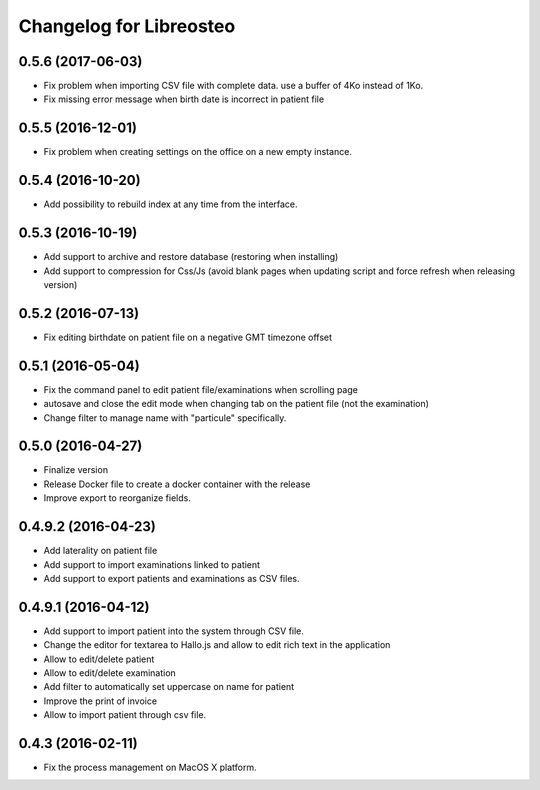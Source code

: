 Changelog for Libreosteo
========================


0.5.6 (2017-06-03)
------------------

- Fix problem when importing CSV file with complete data. use a buffer of 4Ko instead of 1Ko.
- Fix missing error message when birth date is incorrect in patient file


0.5.5 (2016-12-01)
------------------

- Fix problem when creating settings on the office on a new empty instance.


0.5.4 (2016-10-20)
------------------

- Add possibility to rebuild index at any time from the interface.


0.5.3 (2016-10-19)
----------------

- Add support to archive and restore database (restoring when installing)
- Add support to compression for Css/Js (avoid blank pages when updating script and force refresh when releasing version)


0.5.2 (2016-07-13)
------------------

- Fix editing birthdate on patient file on a negative GMT timezone offset 


0.5.1 (2016-05-04)
------------------

- Fix the command panel to edit patient file/examinations when scrolling page
- autosave and close the edit mode when changing tab on the patient file (not the examination)
- Change filter to manage name with "particule" specifically.


0.5.0 (2016-04-27)
------------------

- Finalize version
- Release Docker file to create a docker container with the release
- Improve export to reorganize fields.


0.4.9.2 (2016-04-23)
--------------------

- Add laterality on patient file
- Add support to import examinations linked to patient
- Add support to export patients and examinations as CSV files.


0.4.9.1 (2016-04-12)
--------------------

- Add support to import patient into the system through CSV file.
- Change the editor for textarea to Hallo.js and allow to edit rich text in the application
- Allow to edit/delete patient
- Allow to edit/delete examination
- Add filter to automatically set uppercase on name for patient
- Improve the print of invoice
- Allow to import patient through csv file.


0.4.3 (2016-02-11)
------------------

- Fix the process management on MacOS X platform.
